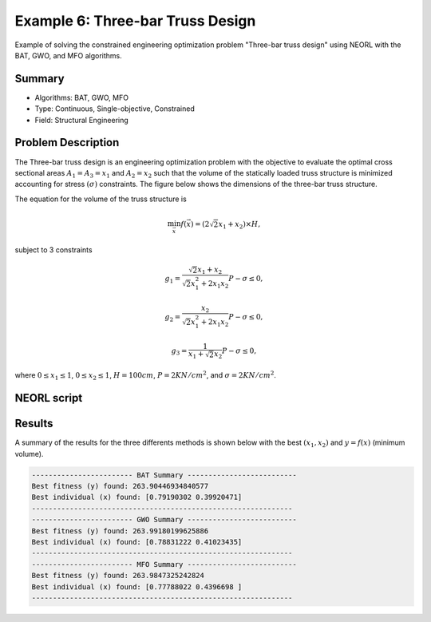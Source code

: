 .. _ex6:

Example 6: Three-bar Truss Design
=====================================

Example of solving the constrained engineering optimization problem "Three-bar truss design" using NEORL with the BAT, GWO, and MFO algorithms.

Summary
--------------------

-  Algorithms: BAT, GWO, MFO
-  Type: Continuous, Single-objective, Constrained
-  Field: Structural Engineering

Problem Description
--------------------


The Three-bar truss design is an engineering optimization problem with the objective to evaluate the optimal cross sectional areas :math:`A_1 = A_3 = x_1` and :math:`A_2 = x_2` such that the volume of the statically loaded truss structure is minimized accounting for stress :math:`(\sigma)` constraints. The figure below shows the dimensions of the three-bar truss structure.

.. image:: ../images/three-bar-truss.png
   :scale: 75 %
   :alt: alternate text
   :align: center
   
The equation for the volume of the truss structure is 

.. math::

	\min_{\vec{x}} f (\vec{x}) = (2 \sqrt{2} x_1 + x_2) \times H,

subject to 3 constraints 
	
.. math::

	g_1 = \frac{\sqrt{2} x_1 + x_2}{\sqrt{2} x_1^2 + 2 x_1 x_2} P - \sigma \leq 0,
	
	g_2 = \frac{x_2}{\sqrt{2} x_1^2 + 2 x_1 x_2} P - \sigma \leq 0,
	
	g_3 = \frac{1}{x_1 + \sqrt{2} x_2} P - \sigma \leq 0,

where :math:`0 \leq x_1 \leq 1`, :math:`0 \leq x_2 \leq 1`, :math:`H = 100 cm`, :math:`P = 2 KN/cm^2`, and :math:`\sigma = 2 KN/cm^2`.

NEORL script
--------------------

.. literalinclude :: ../scripts/ex6_tbt.py
   :language: python

 
Results
--------------------

A summary of the results for the three differents methods is shown below with the best :math:`(x_1, x_2)` and :math:`y=f(x)` (minimum volume).

.. image:: ../images/TBT_fitness.png
   :scale: 30%
   :alt: alternate text
   :align: center

.. code-block:: python

	------------------------ BAT Summary --------------------------
	Best fitness (y) found: 263.90446934840577
	Best individual (x) found: [0.79190302 0.39920471]
	--------------------------------------------------------------
	------------------------ GWO Summary --------------------------
	Best fitness (y) found: 263.99180199625886
	Best individual (x) found: [0.78831222 0.41023435]
	--------------------------------------------------------------
	------------------------ MFO Summary --------------------------
	Best fitness (y) found: 263.9847325242824
	Best individual (x) found: [0.77788022 0.4396698 ]
	--------------------------------------------------------------
